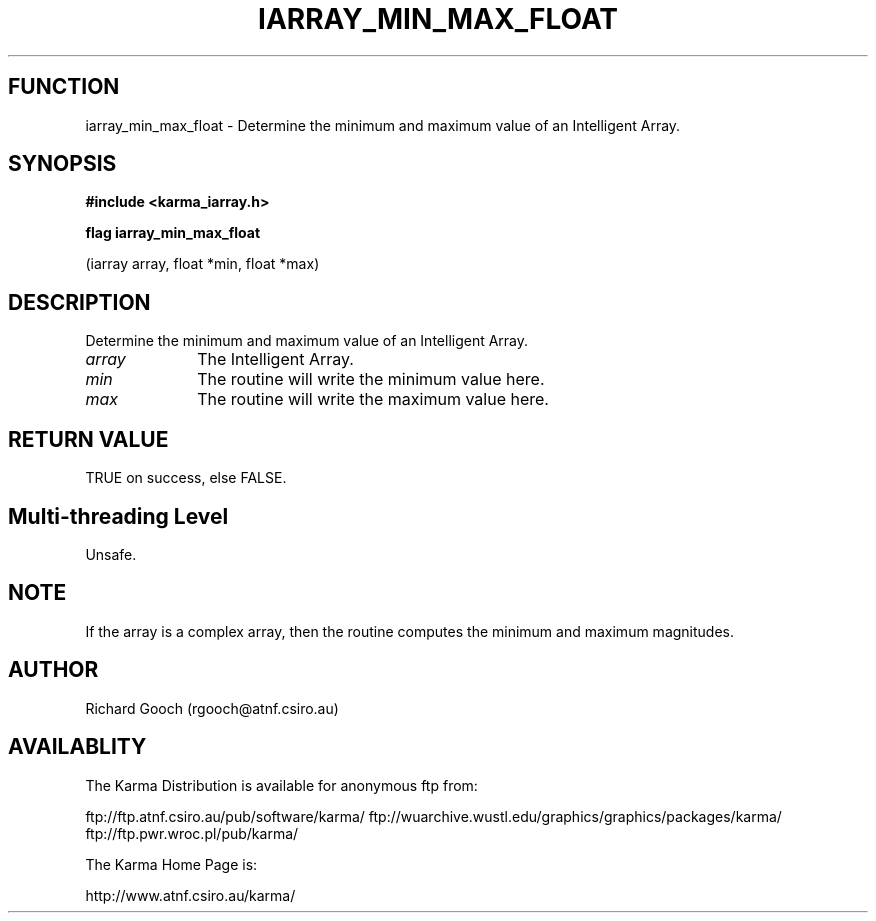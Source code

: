.TH IARRAY_MIN_MAX_FLOAT 3 "14 Aug 2006" "Karma Distribution"
.SH FUNCTION
iarray_min_max_float \- Determine the minimum and maximum value of an Intelligent Array.
.SH SYNOPSIS
.B #include <karma_iarray.h>
.sp
.B flag iarray_min_max_float
.sp
(iarray array, float *min, float *max)
.SH DESCRIPTION
Determine the minimum and maximum value of an Intelligent Array.
.IP \fIarray\fP 1i
The Intelligent Array.
.IP \fImin\fP 1i
The routine will write the minimum value here.
.IP \fImax\fP 1i
The routine will write the maximum value here.
.SH RETURN VALUE
TRUE on success, else FALSE.
.SH Multi-threading Level
Unsafe.
.SH NOTE
If the array is a complex array, then the routine computes the
minimum and maximum magnitudes.
.sp
.SH AUTHOR
Richard Gooch (rgooch@atnf.csiro.au)
.SH AVAILABLITY
The Karma Distribution is available for anonymous ftp from:

ftp://ftp.atnf.csiro.au/pub/software/karma/
ftp://wuarchive.wustl.edu/graphics/graphics/packages/karma/
ftp://ftp.pwr.wroc.pl/pub/karma/

The Karma Home Page is:

http://www.atnf.csiro.au/karma/

